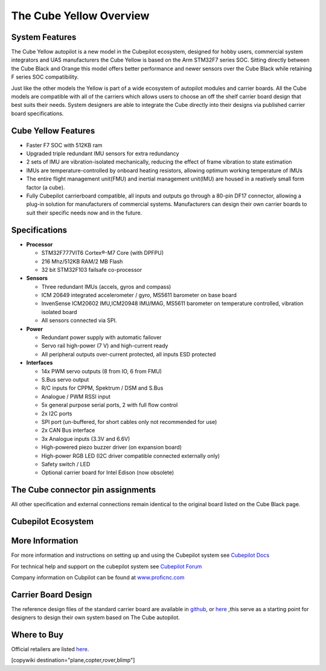 .. _common-thecubeyellow-overview:

========================
The Cube Yellow Overview
========================

.. image:: ../../../images/Cube_yellow_module.jpg
    :target: ../_images/Cube_yellow_module.jpg
    :width: 360px

System Features
===============

The Cube Yellow autopilot is a new model in the Cubepilot ecosystem, designed for hobby users, commercial system integrators and UAS manufacturers the Cube Yellow is based on the Arm STM32F7 series SOC. Sitting directly between the Cube Black and Orange this model offers better performance and newer sensors over the Cube Black while retaining F series SOC compatibility. 

Just like the other models the Yellow is part of a wide ecosystem of autopilot modules and carrier boards. All the Cube models are compatible with all of the carriers which allows users to choose an off the shelf carrier board design that best suits their needs. System designers are able to integrate the Cube directly into their designs via published carrier board specifications. 


Cube Yellow Features
====================

-  Faster F7 SOC with 512KB ram
-  Upgraded triple redundant IMU sensors for extra redundancy
-  2 sets of IMU are vibration-isolated mechanically, reducing the effect of frame vibration to state estimation
-  IMUs are temperature-controlled by onboard heating resistors, allowing optimum working temperature of IMUs
-  The entire flight management unit(FMU) and inertial management unit(IMU) are housed in a reatively small form factor (a cube). 
-  Fully Cubepilot carrierboard compatible, all inputs and outputs go through a 80-pin DF17 connector, allowing a plug-in solution for manufacturers of commercial systems. Manufacturers can design their own carrier boards to suit their specific needs now and in the future. 

Specifications
==============

-  **Processor**

   -  STM32F777VIT6 Cortex®-M7 Core (with DPFPU)
   -  216 Mhz/512KB RAM/2 MB Flash
   -  32 bit STM32F103 failsafe co-processor

-  **Sensors**

   -  Three redundant IMUs (accels, gyros and compass)
   -  ICM 20649 integrated accelerometer / gyro, MS5611 barometer on base board
   -  InvenSense ICM20602 IMU,ICM20948 IMU/MAG, MS5611 barometer on temperature controlled, vibration isolated board
   -  All sensors connected via SPI.

-  **Power**

   -  Redundant power supply with automatic failover
   -  Servo rail high-power (7 V) and high-current ready
   -  All peripheral outputs over-current protected, all inputs ESD
      protected

-  **Interfaces**

   -  14x PWM servo outputs (8 from IO, 6 from FMU)
   -  S.Bus servo output
   -  R/C inputs for CPPM, Spektrum / DSM and S.Bus
   -  Analogue / PWM RSSI input
   -  5x general purpose serial ports, 2 with full flow control
   -  2x I2C ports
   -  SPI port (un-buffered, for short cables only not recommended for use)
   -  2x CAN Bus interface
   -  3x Analogue inputs (3.3V and 6.6V)
   -  High-powered piezo buzzer driver (on expansion board)
   -  High-power RGB LED (I2C driver compatible connected externally only)
   -  Safety switch / LED
   -  Optional carrier board for Intel Edison (now obsolete)




The Cube connector pin assignments
==================================

All other specification and external connections remain identical to the original board listed on the Cube Black page.

Cubepilot Ecosystem
===================

.. image:: ../../../images/Cubepilot_ecosystem.jpg
    :target: ../_images/Cubepilot_ecosystem.jpg


More Information
================

For more information and instructions on setting up and using the Cubepilot system see  `Cubepilot Docs  <https://docs.cubepilot.org/user-guides/>`__

For technical help and support on the cubepilot system see  `Cubepilot Forum  <https://discuss.cubepilot.org/>`__

Company information on Cubpilot can be found at  `www.proficnc.com  <http://www.proficnc.com>`__


Carrier Board Design
====================

The reference design files of the standard carrier board are available in `github  <https://github.com/proficnc/The-Cube>`__, or `here <https://github.com/ArduPilot/Schematics/tree/master/ProfiCNC>`__ ,this serve as a starting point for designers to design their own system based on The Cube autopilot.

Where to Buy
============

Official retailers are listed `here  <http://www.proficnc.com/stores>`__.

[copywiki destination="plane,copter,rover,blimp"]